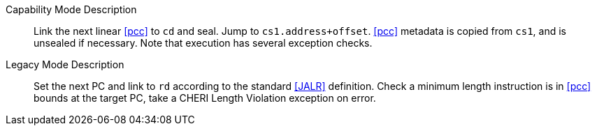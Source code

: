 
Capability Mode Description::
Link the next linear <<pcc>> to `cd` and seal. Jump to `cs1.address+offset`. <<pcc>> metadata is copied from `cs1`, and is unsealed if necessary. Note that execution has several exception checks.

Legacy Mode Description::
Set the next PC and link to `rd` according to the standard <<JALR>> definition.
 Check a minimum length instruction is in <<pcc>> bounds at the target PC, take a CHERI Length Violation exception on error.
